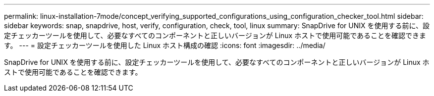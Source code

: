 ---
permalink: linux-installation-7mode/concept_verifying_supported_configurations_using_configuration_checker_tool.html 
sidebar: sidebar 
keywords: snap, snapdrive, host, verify, configuration, check, tool, linux 
summary: SnapDrive for UNIX を使用する前に、設定チェッカーツールを使用して、必要なすべてのコンポーネントと正しいバージョンが Linux ホストで使用可能であることを確認できます。 
---
= 設定チェッカーツールを使用した Linux ホスト構成の確認
:icons: font
:imagesdir: ../media/


[role="lead"]
SnapDrive for UNIX を使用する前に、設定チェッカーツールを使用して、必要なすべてのコンポーネントと正しいバージョンが Linux ホストで使用可能であることを確認できます。

